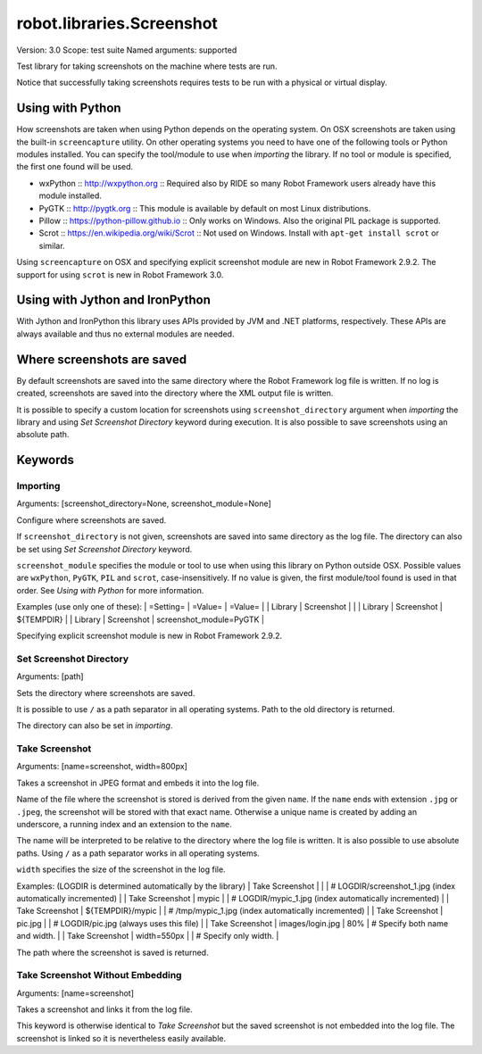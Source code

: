 robot.libraries.Screenshot
==========================
Version:          3.0
Scope:            test suite
Named arguments:  supported

Test library for taking screenshots on the machine where tests are run.

Notice that successfully taking screenshots requires tests to be run with
a physical or virtual display.

Using with Python
--------------------------------------------

How screenshots are taken when using Python depends on the operating
system. On OSX screenshots are taken using the built-in ``screencapture``
utility. On other operating systems you need to have one of the following
tools or Python modules installed. You can specify the tool/module to use
when `importing` the library. If no tool or module is specified, the first
one found will be used.

- wxPython :: http://wxpython.org :: Required also by RIDE so many Robot
  Framework users already have this module installed.
- PyGTK :: http://pygtk.org :: This module is available by default on most
  Linux distributions.
- Pillow :: https://python-pillow.github.io ::
  Only works on Windows. Also the original PIL package is supported.
- Scrot :: https://en.wikipedia.org/wiki/Scrot :: Not used on Windows.
  Install with ``apt-get install scrot`` or similar.

Using ``screencapture`` on OSX and specifying explicit screenshot module
are new in Robot Framework 2.9.2. The support for using ``scrot`` is new
in Robot Framework 3.0.

Using with Jython and IronPython
--------------------------------------------

With Jython and IronPython this library uses APIs provided by JVM and .NET
platforms, respectively. These APIs are always available and thus no
external modules are needed.

Where screenshots are saved
--------------------------------------------

By default screenshots are saved into the same directory where the Robot
Framework log file is written. If no log is created, screenshots are saved
into the directory where the XML output file is written.

It is possible to specify a custom location for screenshots using
``screenshot_directory`` argument when `importing` the library and
using `Set Screenshot Directory` keyword during execution. It is also
possible to save screenshots using an absolute path.

Keywords
---------------

Importing
~~~~~~~~~~~~~~~~~~~~~~~~~~~~~~~~~~~~~~~~~~~~~~~~~~
Arguments:  [screenshot_directory=None, screenshot_module=None]

Configure where screenshots are saved.

If ``screenshot_directory`` is not given, screenshots are saved into
same directory as the log file. The directory can also be set using
`Set Screenshot Directory` keyword.

``screenshot_module`` specifies the module or tool to use when using
this library on Python outside OSX. Possible values are ``wxPython``,
``PyGTK``, ``PIL`` and ``scrot``, case-insensitively. If no value is
given, the first module/tool found is used in that order. See `Using
with Python` for more information.

Examples (use only one of these):
| =Setting= |  =Value=   |  =Value=   |
| Library   | Screenshot |            |
| Library   | Screenshot | ${TEMPDIR} |
| Library   | Screenshot | screenshot_module=PyGTK |

Specifying explicit screenshot module is new in Robot Framework 2.9.2.

Set Screenshot Directory
~~~~~~~~~~~~~~~~~~~~~~~~~~~~~~~~~~~~~~~~~~~~~~~~~~
Arguments:  [path]

Sets the directory where screenshots are saved.

It is possible to use ``/`` as a path separator in all operating
systems. Path to the old directory is returned.

The directory can also be set in `importing`.

Take Screenshot
~~~~~~~~~~~~~~~~~~~~~~~~~~~~~~~~~~~~~~~~~~~~~~~~~~
Arguments:  [name=screenshot, width=800px]

Takes a screenshot in JPEG format and embeds it into the log file.

Name of the file where the screenshot is stored is derived from the
given ``name``. If the ``name`` ends with extension ``.jpg`` or
``.jpeg``, the screenshot will be stored with that exact name.
Otherwise a unique name is created by adding an underscore, a running
index and an extension to the ``name``.

The name will be interpreted to be relative to the directory where
the log file is written. It is also possible to use absolute paths.
Using ``/`` as a path separator works in all operating systems.

``width`` specifies the size of the screenshot in the log file.

Examples: (LOGDIR is determined automatically by the library)
| Take Screenshot |                  |     | # LOGDIR/screenshot_1.jpg (index
automatically incremented) |
| Take Screenshot | mypic            |     | # LOGDIR/mypic_1.jpg (index
automatically incremented) |
| Take Screenshot | ${TEMPDIR}/mypic |     | # /tmp/mypic_1.jpg (index
automatically incremented) |
| Take Screenshot | pic.jpg          |     | # LOGDIR/pic.jpg (always uses
this file) |
| Take Screenshot | images/login.jpg | 80% | # Specify both name and width. |
| Take Screenshot | width=550px      |     | # Specify only width. |

The path where the screenshot is saved is returned.

Take Screenshot Without Embedding
~~~~~~~~~~~~~~~~~~~~~~~~~~~~~~~~~~~~~~~~~~~~~~~~~~
Arguments:  [name=screenshot]

Takes a screenshot and links it from the log file.

This keyword is otherwise identical to `Take Screenshot` but the saved
screenshot is not embedded into the log file. The screenshot is linked
so it is nevertheless easily available.

